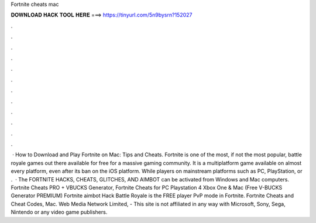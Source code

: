 Fortnite cheats mac

𝐃𝐎𝐖𝐍𝐋𝐎𝐀𝐃 𝐇𝐀𝐂𝐊 𝐓𝐎𝐎𝐋 𝐇𝐄𝐑𝐄 ===> https://tinyurl.com/5n9bysrn?152027

.

.

.

.

.

.

.

.

.

.

.

.

 · How to Download and Play Fortnite on Mac: Tips and Cheats. Fortnite is one of the most, if not the most popular, battle royale games out there available for free for a massive gaming community. It is a multiplatform game available on almost every platform, even after its ban on the iOS platform. While players on mainstream platforms such as PC, PlayStation, or .  · The FORTNITE HACKS, CHEATS, GLITCHES, AND AIMBOT can be activated from Windows and Mac computers. Fortnite Cheats PRO + VBUCKS Generator, Fortnite Cheats for PC Playstation 4 Xbox One & Mac (Free V-BUCKS Generator PREMIUM) Fortnite aimbot Hack Battle Royale is the FREE player PvP mode in Fortnite. Fortnite Cheats and Cheat Codes, Mac. Web Media Network Limited, - This site is not affiliated in any way with Microsoft, Sony, Sega, Nintendo or any video game publishers.